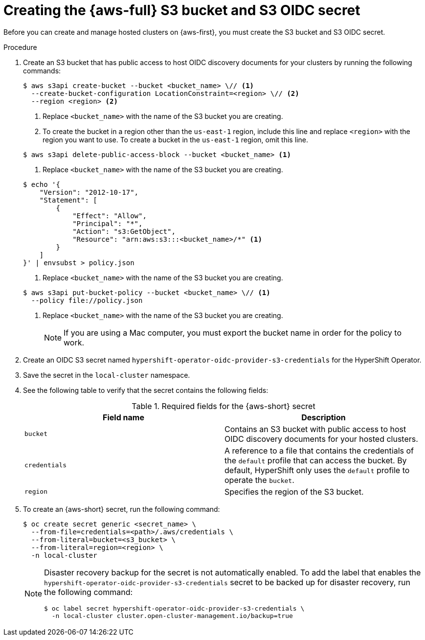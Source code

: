 // Module included in the following assemblies:
//
// * hosted_control_planes/hcp-deploy/hcp-deploy-aws.adoc

:_mod-docs-content-type: PROCEDURE
[id="hcp-aws-create-secret-s3_{context}"]
= Creating the {aws-full} S3 bucket and S3 OIDC secret

Before you can create and manage hosted clusters on {aws-first}, you must create the S3 bucket and S3 OIDC secret.

.Procedure

. Create an S3 bucket that has public access to host OIDC discovery documents for your clusters by running the following commands:
+
[source,terminal]
----
$ aws s3api create-bucket --bucket <bucket_name> \// <1>
  --create-bucket-configuration LocationConstraint=<region> \// <2>
  --region <region> <2>
----
<1> Replace `<bucket_name>` with the name of the S3 bucket you are creating.
<2> To create the bucket in a region other than the `us-east-1` region, include this line and replace `<region>` with the region you want to use. To create a bucket in the `us-east-1` region, omit this line.

+
[source,terminal]
----
$ aws s3api delete-public-access-block --bucket <bucket_name> <1>
----
<1> Replace `<bucket_name>` with the name of the S3 bucket you are creating.

+
[source,terminal]
----
$ echo '{
    "Version": "2012-10-17",
    "Statement": [
        {
            "Effect": "Allow",
            "Principal": "*",
            "Action": "s3:GetObject",
            "Resource": "arn:aws:s3:::<bucket_name>/*" <1>
        }
    ]
}' | envsubst > policy.json
----
<1> Replace `<bucket_name>` with the name of the S3 bucket you are creating.

+
[source,terminal]
----
$ aws s3api put-bucket-policy --bucket <bucket_name> \// <1>
  --policy file://policy.json
----
<1> Replace `<bucket_name>` with the name of the S3 bucket you are creating.
+
[NOTE]
====
If you are using a Mac computer, you must export the bucket name in order for the policy to work.
====

. Create an OIDC S3 secret named `hypershift-operator-oidc-provider-s3-credentials` for the HyperShift Operator.

. Save the secret in the `local-cluster` namespace.

. See the following table to verify that the secret contains the following fields:
+

.Required fields for the {aws-short} secret
[cols="2,2",options="header"]
|===
| Field name | Description

| `bucket`
| Contains an S3 bucket with public access to host OIDC discovery documents for your hosted clusters.

| `credentials`
| A reference to a file that contains the credentials of the `default` profile that can access the bucket. By default, HyperShift only uses the `default` profile to operate the `bucket`.

| `region`
| Specifies the region of the S3 bucket.
|===

. To create an {aws-short} secret, run the following command:
+
[source,terminal]
----
$ oc create secret generic <secret_name> \
  --from-file=credentials=<path>/.aws/credentials \
  --from-literal=bucket=<s3_bucket> \
  --from-literal=region=<region> \
  -n local-cluster
----
+
[NOTE]
====
Disaster recovery backup for the secret is not automatically enabled. To add the label that enables the `hypershift-operator-oidc-provider-s3-credentials` secret to be backed up for disaster recovery, run the following command:
[source,terminal]
----
$ oc label secret hypershift-operator-oidc-provider-s3-credentials \
  -n local-cluster cluster.open-cluster-management.io/backup=true
----
====
